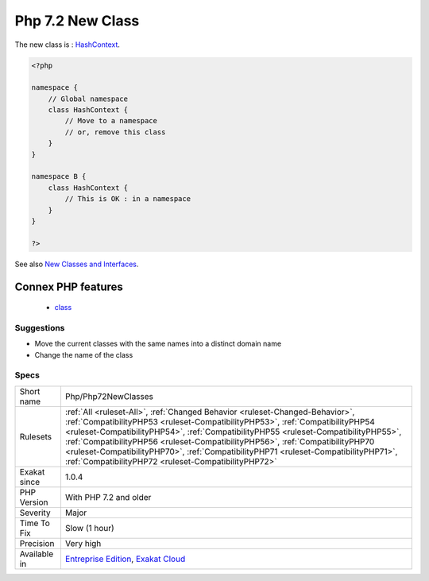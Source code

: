 .. _php-php72newclasses:

.. _php-7.2-new-class:

Php 7.2 New Class
+++++++++++++++++

.. meta::
	:description:
		Php 7.2 New Class: New classes, introduced in PHP 7.
	:twitter:card: summary_large_image
	:twitter:site: @exakat
	:twitter:title: Php 7.2 New Class
	:twitter:description: Php 7.2 New Class: New classes, introduced in PHP 7
	:twitter:creator: @exakat
	:twitter:image:src: https://www.exakat.io/wp-content/uploads/2020/06/logo-exakat.png
	:og:image: https://www.exakat.io/wp-content/uploads/2020/06/logo-exakat.png
	:og:title: Php 7.2 New Class
	:og:type: article
	:og:description: New classes, introduced in PHP 7
	:og:url: https://exakat.readthedocs.io/en/latest/Reference/Rules/Php 7.2 New Class.html
	:og:locale: en
.. raw:: html	<script type="application/ld+json">{"@context":"https:\/\/schema.org","@graph":[{"@type":"WebPage","@id":"https:\/\/php-tips.readthedocs.io\/en\/latest\/Reference\/Rules\/Php\/Php72NewClasses.html","url":"https:\/\/php-tips.readthedocs.io\/en\/latest\/Reference\/Rules\/Php\/Php72NewClasses.html","name":"Php 7.2 New Class","isPartOf":{"@id":"https:\/\/www.exakat.io\/"},"datePublished":"Fri, 10 Jan 2025 09:46:18 +0000","dateModified":"Fri, 10 Jan 2025 09:46:18 +0000","description":"New classes, introduced in PHP 7","inLanguage":"en-US","potentialAction":[{"@type":"ReadAction","target":["https:\/\/exakat.readthedocs.io\/en\/latest\/Php 7.2 New Class.html"]}]},{"@type":"WebSite","@id":"https:\/\/www.exakat.io\/","url":"https:\/\/www.exakat.io\/","name":"Exakat","description":"Smart PHP static analysis","inLanguage":"en-US"}]}</script>New classes, introduced in PHP 7.2. If classes where created with the same name, in current code, they have to be moved in a namespace, or removed from code to migrate safely to PHP 7.2.

The new class is : `HashContext <https://www.php.net/hashcontext>`_.

.. code-block:: php
   
   <?php
   
   namespace {
       // Global namespace
       class HashContext {
           // Move to a namespace
           // or, remove this class
       }
   }
   
   namespace B {
       class HashContext {
           // This is OK : in a namespace
       }
   }
   
   ?>

See also `New Classes and Interfaces <https://www.php.net/manual/en/migration72.classes.php>`_.

Connex PHP features
-------------------

  + `class <https://php-dictionary.readthedocs.io/en/latest/dictionary/class.ini.html>`_


Suggestions
___________

* Move the current classes with the same names into a distinct domain name
* Change the name of the class




Specs
_____

+--------------+--------------------------------------------------------------------------------------------------------------------------------------------------------------------------------------------------------------------------------------------------------------------------------------------------------------------------------------------------------------------------------------------------------------------------------------------------------------------------------------+
| Short name   | Php/Php72NewClasses                                                                                                                                                                                                                                                                                                                                                                                                                                                                  |
+--------------+--------------------------------------------------------------------------------------------------------------------------------------------------------------------------------------------------------------------------------------------------------------------------------------------------------------------------------------------------------------------------------------------------------------------------------------------------------------------------------------+
| Rulesets     | :ref:`All <ruleset-All>`, :ref:`Changed Behavior <ruleset-Changed-Behavior>`, :ref:`CompatibilityPHP53 <ruleset-CompatibilityPHP53>`, :ref:`CompatibilityPHP54 <ruleset-CompatibilityPHP54>`, :ref:`CompatibilityPHP55 <ruleset-CompatibilityPHP55>`, :ref:`CompatibilityPHP56 <ruleset-CompatibilityPHP56>`, :ref:`CompatibilityPHP70 <ruleset-CompatibilityPHP70>`, :ref:`CompatibilityPHP71 <ruleset-CompatibilityPHP71>`, :ref:`CompatibilityPHP72 <ruleset-CompatibilityPHP72>` |
+--------------+--------------------------------------------------------------------------------------------------------------------------------------------------------------------------------------------------------------------------------------------------------------------------------------------------------------------------------------------------------------------------------------------------------------------------------------------------------------------------------------+
| Exakat since | 1.0.4                                                                                                                                                                                                                                                                                                                                                                                                                                                                                |
+--------------+--------------------------------------------------------------------------------------------------------------------------------------------------------------------------------------------------------------------------------------------------------------------------------------------------------------------------------------------------------------------------------------------------------------------------------------------------------------------------------------+
| PHP Version  | With PHP 7.2 and older                                                                                                                                                                                                                                                                                                                                                                                                                                                               |
+--------------+--------------------------------------------------------------------------------------------------------------------------------------------------------------------------------------------------------------------------------------------------------------------------------------------------------------------------------------------------------------------------------------------------------------------------------------------------------------------------------------+
| Severity     | Major                                                                                                                                                                                                                                                                                                                                                                                                                                                                                |
+--------------+--------------------------------------------------------------------------------------------------------------------------------------------------------------------------------------------------------------------------------------------------------------------------------------------------------------------------------------------------------------------------------------------------------------------------------------------------------------------------------------+
| Time To Fix  | Slow (1 hour)                                                                                                                                                                                                                                                                                                                                                                                                                                                                        |
+--------------+--------------------------------------------------------------------------------------------------------------------------------------------------------------------------------------------------------------------------------------------------------------------------------------------------------------------------------------------------------------------------------------------------------------------------------------------------------------------------------------+
| Precision    | Very high                                                                                                                                                                                                                                                                                                                                                                                                                                                                            |
+--------------+--------------------------------------------------------------------------------------------------------------------------------------------------------------------------------------------------------------------------------------------------------------------------------------------------------------------------------------------------------------------------------------------------------------------------------------------------------------------------------------+
| Available in | `Entreprise Edition <https://www.exakat.io/entreprise-edition>`_, `Exakat Cloud <https://www.exakat.io/exakat-cloud/>`_                                                                                                                                                                                                                                                                                                                                                              |
+--------------+--------------------------------------------------------------------------------------------------------------------------------------------------------------------------------------------------------------------------------------------------------------------------------------------------------------------------------------------------------------------------------------------------------------------------------------------------------------------------------------+


